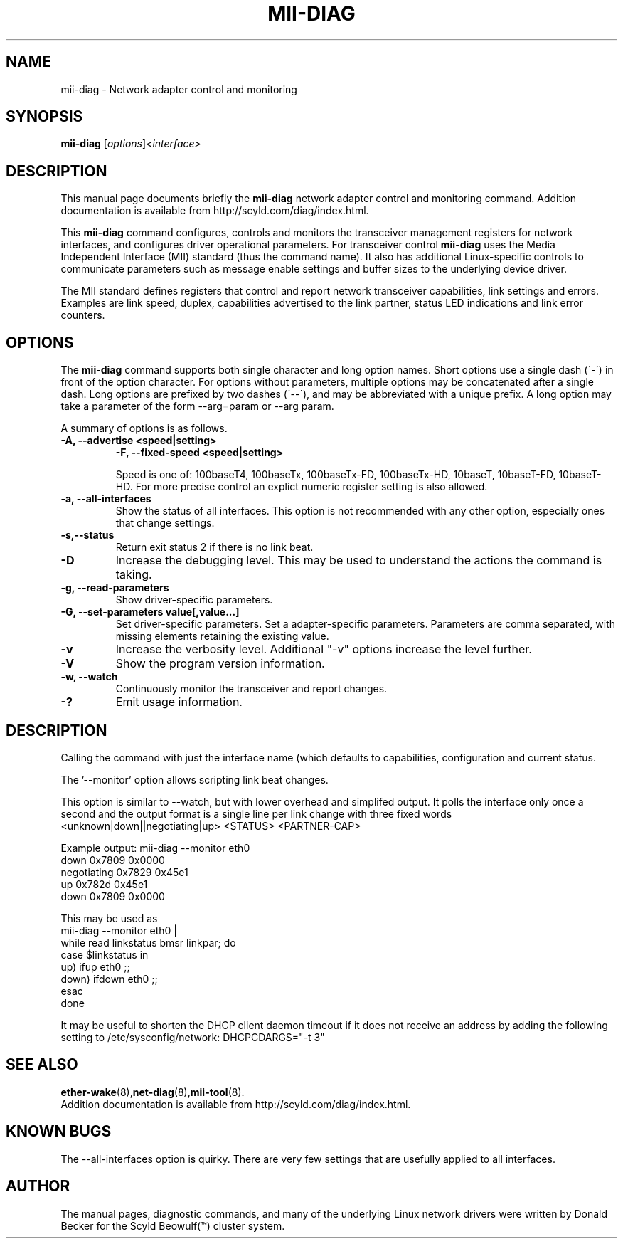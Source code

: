 .\"                                      Hey, EMACS: -*- nroff -*-
.\" $Revision$ $Date$
.\" First parameter, NAME, should be all caps
.\" Second parameter, SECTION, should be 1-8, maybe w/ subsection
.\" other parameters are allowed: see man(7), man(1)
.TH MII-DIAG 8 "September 9, 2003" "Scyld Beowulf\*(Tm"
.\" Please adjust this date whenever revising the manpage.
.\"
.\" Some roff macros, for reference:
.\" .nh        disable hyphenation
.\" .hy        enable hyphenation
.\" .ad l      left justify
.\" .ad b      justify to both left and right margins
.\" .nf        disable filling
.\" .fi        enable filling
.\" .br        insert line break
.\" .sp <n>    insert n+1 empty lines
.\" for manpage-specific macros, see man(7)
.SH NAME
mii-diag \- Network adapter control and monitoring
.SH SYNOPSIS
.B mii-diag
.RI [ options ] <interface>
.SH DESCRIPTION
This manual page documents briefly the
.B mii-diag
network adapter control and monitoring command.
Addition documentation is available from http://scyld.com/diag/index.html.

.\" TeX users may be more comfortable with the \fB<whatever>\fP and
.\" \fI<whatever>\fP escape sequences to invoke bold face and italics, 
.\" respectively.
.PP
This \fBmii-diag\fP command configures, controls and monitors the
transceiver management registers for network interfaces, and configures
driver operational parameters.  For transceiver control \fBmii-diag\fP
uses the Media Independent Interface (MII) standard (thus the command name).
It also has additional Linux-specific controls to communicate parameters
such as message enable settings and buffer sizes to the underlying device
driver.
.PP
The MII standard defines registers that control and report network
transceiver capabilities, link settings and errors.  Examples are link
speed, duplex, capabilities advertised to the link partner, status LED
indications and link error counters.

.SH OPTIONS
The \fBmii-diag\fP command supports both single character and long
option names.  Short options use a single dash (´-´) in front of the option
character.  For options without parameters, multiple options may be
concatenated after a single dash.  Long options are prefixed by two
dashes (´--´), and may be abbreviated with a unique prefix.
A long option may take a parameter of the form --arg=param or --arg param.

.PP
A summary of options is as follows.

.TP
.B \-A, --advertise <speed|setting>
.BR
.B \-F, --fixed-speed <speed|setting>

Speed is one of: 100baseT4, 100baseTx, 100baseTx-FD, 100baseTx-HD, 10baseT,
10baseT-FD, 10baseT-HD.  For more precise control an explict numeric
register setting is also allowed.


.TP
.B \-a, \--all-interfaces
Show the status of all interfaces.  This option is not recommended with
any other option, especially ones that change settings.

.TP
.B \-s,\--status
Return exit status 2 if there is no link beat.

.TP
.B \-D
Increase the debugging level.  This may be used to understand the
actions the command is taking.

.TP
.B \-g, \--read-parameters
Show driver-specific parameters.

.TP
.B \-G, \--set-parameters value[,value...]
Set driver-specific parameters.
Set a adapter-specific parameters.
Parameters are comma separated, with missing elements retaining the
existing value.

.TP
.B \-v
Increase the verbosity level.  Additional "-v" options increase the
level further.

.TP
.B \-V
Show the program version information.

.TP
.B \-w, \--watch
Continuously monitor the transceiver and report changes.

.TP
.B \-?
Emit usage information.

.SH DESCRIPTION

.PP
Calling the command with just the interface name (which defaults to
'eth0' if missing) produces extensive output describing the transceiver
capabilities, configuration and current status.

.PP
The '--monitor' option allows scripting link beat changes.
.PP
This option is similar to --watch, but with lower overhead and simplifed
output.  It polls the interface only once a second and the output format
is a single line per link change with three fixed words
  <unknown|down||negotiating|up> <STATUS> <PARTNER-CAP>
.PP
Example output:  mii-diag --monitor eth0
   down         0x7809 0x0000
   negotiating  0x7829 0x45e1
   up           0x782d 0x45e1
   down         0x7809 0x0000

.PP
This may be used as
  mii-diag --monitor eth0 |
    while read linkstatus bmsr linkpar; do
     case $linkstatus in
        up)   ifup eth0 ;;
        down) ifdown eth0 ;;
     esac
    done

.PP
It may be useful to shorten the DHCP client daemon timeout if it does
not receive an address by adding the following setting to
/etc/sysconfig/network:
DHCPCDARGS="-t 3"

.SH SEE ALSO
.BR ether-wake (8), net-diag (8), mii-tool (8).
.br
Addition documentation is available from http://scyld.com/diag/index.html.

.SH KNOWN BUGS
The --all-interfaces option is quirky.  There are very few settings that
are usefully applied to all interfaces.

.SH AUTHOR
The manual pages, diagnostic commands, and many of the underlying Linux
network drivers were written by Donald Becker for the Scyld
Beowulf(\*(Tm) cluster system.

